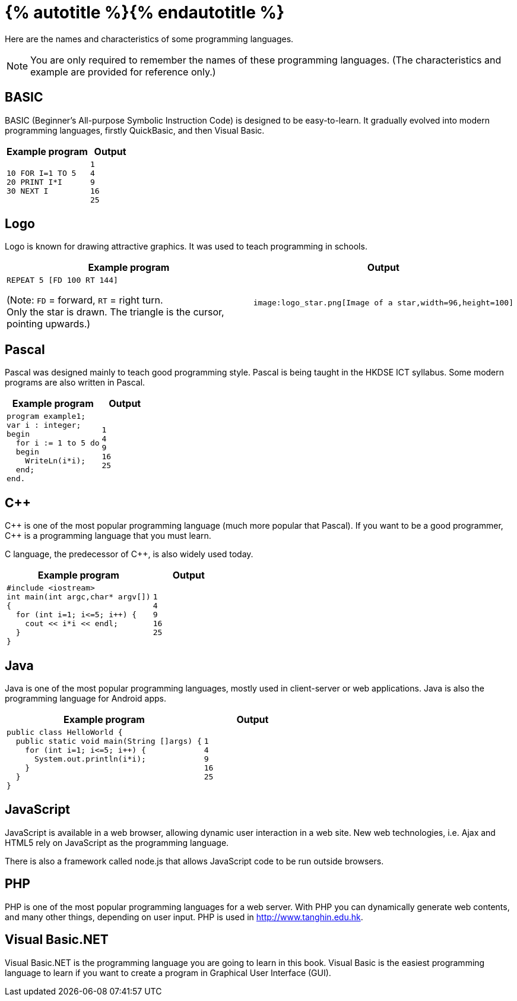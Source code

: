 = {% autotitle %}{% endautotitle %}
:icons: font

Here are the names and characteristics of some programming languages.

NOTE: You are only required to remember the names of these programming languages.
      (The characteristics and example are provided for reference only.)


== BASIC

BASIC (Beginner’s All-purpose Symbolic Instruction Code) is designed to be easy-to-learn.
It gradually evolved into modern programming languages, firstly QuickBasic, and then Visual Basic.

[options="header", cols="2a,1l"]
|===
|Example program |Output
|[source]
....
10 FOR I=1 TO 5
20 PRINT I*I
30 NEXT I
....
|1
4
9
16
25
|===


== Logo

Logo is known for drawing attractive graphics. It was used to teach
programming in schools.

[options="header", cols="2a,1l"]
|===
|Example program |Output
|[source]
....
REPEAT 5 [FD 100 RT 144]
....

(Note: `FD` = forward, `RT` = right turn. +
Only the star is drawn. The triangle is the cursor, pointing upwards.)
|image:logo_star.png[Image of a star,width=96,height=100]
|===

<<<
== Pascal

Pascal was designed mainly to teach good programming style.
Pascal is being taught in the HKDSE ICT syllabus.
Some modern programs are also written in Pascal.

[options="header", cols="2a,1l"]
|===
|Example program |Output
|[source]
....
program example1;
var i : integer;
begin
  for i := 1 to 5 do
  begin
    WriteLn(i*i);
  end;
end.
....
|
1
4
9
16
25
|===


== C++

+++C++ is one of the most popular programming language (much more popular
that Pascal). If you want to be a good programmer, C++ is a programming
language that you must learn.+++

+++C language, the predecessor of C++, is also widely used today.+++

[options="header", cols="2a,1l"]
|===
|Example program |Output
|[source]
....
#include <iostream>
int main(int argc,char* argv[])
{
  for (int i=1; i<=5; i++) {
    cout << i*i << endl;
  }
}
....
|
1
4
9
16
25
|===


<<<
== Java

Java is one of the most popular programming languages, mostly used in client-server or web applications.
Java is also the programming language for Android apps.

[options="header", cols="2a,1l"]
|===
|Example program |Output
|[source]
....
public class HelloWorld {
  public static void main(String []args) {
    for (int i=1; i<=5; i++) {
      System.out.println(i*i);
    }
  }
}
....
|
1
4
9
16
25
|===

== JavaScript

JavaScript is available in a web browser, allowing dynamic user interaction in a web site.
New web technologies, i.e. Ajax and HTML5 rely on JavaScript as the programming language.

There is also a framework called node.js that allows JavaScript code to be run outside browsers.


== PHP

PHP is one of the most popular programming languages for a web server.
With PHP you can dynamically generate web contents, and many other things, depending on user input.
PHP is used in http://www.tanghin.edu.hk.


== Visual Basic.NET

Visual Basic.NET is the programming language you are going to learn in this book.
Visual Basic is the easiest programming language to learn if you want to create a program in Graphical User Interface (GUI).
